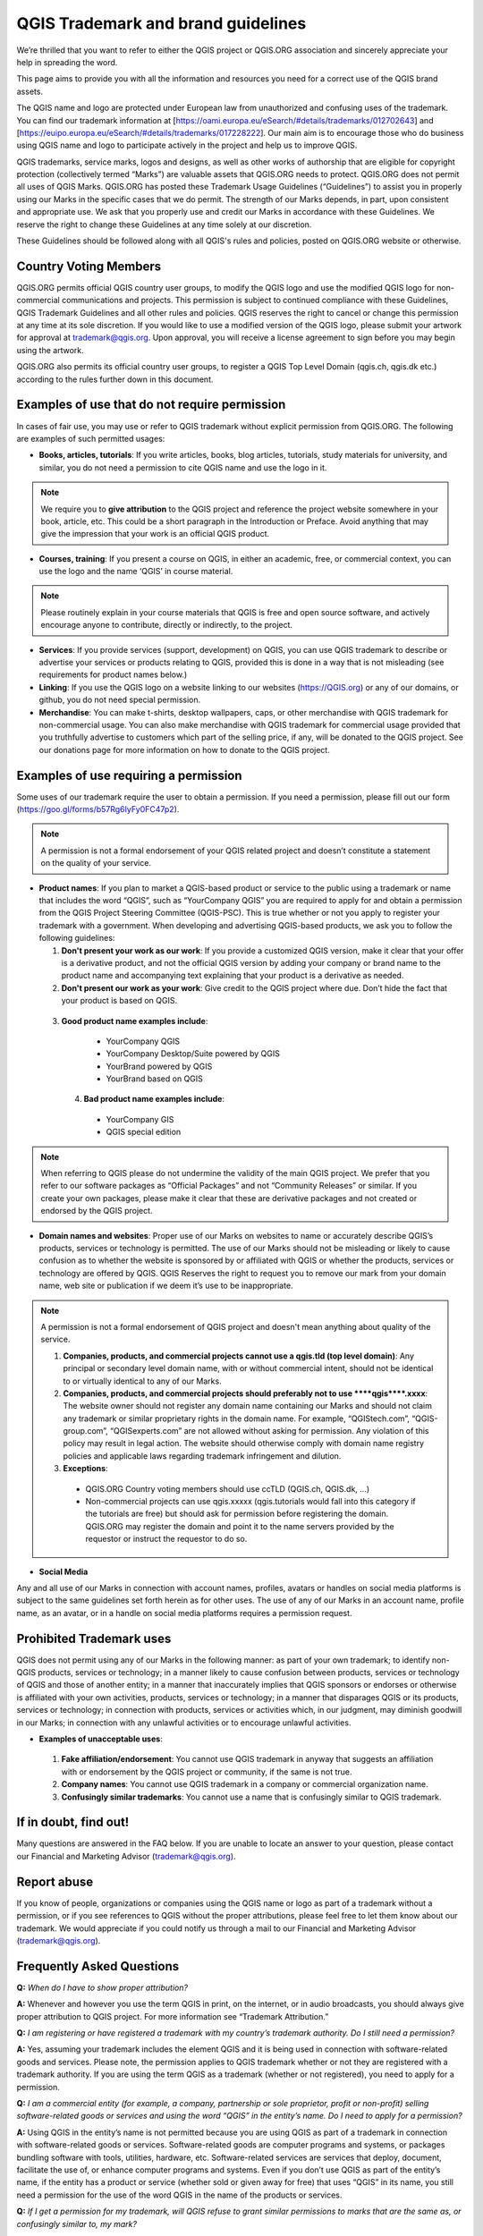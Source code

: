 
===================================
QGIS Trademark and brand guidelines
===================================

We’re thrilled that you want to refer to either the QGIS project or QGIS.ORG association and sincerely appreciate your help in spreading the word.

This page aims to provide you with all the information and resources you need for a correct use of the QGIS brand assets.

The QGIS name and logo are protected under European law from unauthorized and confusing uses of the trademark. You can find our trademark information at [https://oami.europa.eu/eSearch/#details/trademarks/012702643] and [https://euipo.europa.eu/eSearch/#details/trademarks/017228222]. Our main aim is to encourage those who do business using QGIS name and logo to participate actively in the project and help us to improve QGIS.

QGIS trademarks, service marks, logos and designs, as well as other works of authorship that are eligible for copyright protection (collectively termed “Marks”) are valuable assets that QGIS.ORG needs to protect. QGIS.ORG does not permit all uses of QGIS Marks. QGIS.ORG has posted these Trademark Usage Guidelines (“Guidelines”) to assist you in properly using our Marks in the specific cases that we do permit. The strength of our Marks depends, in part, upon consistent and appropriate use. We ask that you properly use and credit our Marks in accordance with these Guidelines. We reserve the right to change these Guidelines at any time solely at our discretion.

These Guidelines should be followed along with all QGIS's rules and policies, posted on QGIS.ORG website or otherwise.


Country Voting Members
----------------------

QGIS.ORG permits official QGIS country user groups, to modify the QGIS logo and use the modified QGIS logo for non-commercial communications and projects. This permission is subject to continued compliance with these Guidelines, QGIS Trademark Guidelines and all other rules and policies. QGIS reserves the right to cancel or change this permission at any time at its sole discretion. If you would like to use a modified version of the QGIS logo, please submit your artwork for approval at trademark@qgis.org. Upon approval, you will receive a license agreement to sign before you may begin using the artwork.

QGIS.ORG also permits its official country user groups, to register a QGIS Top Level Domain (qgis.ch, qgis.dk etc.) according to the rules further down in this document.


Examples of use that do not require permission
----------------------------------------------

In cases of fair use, you may use or refer to QGIS trademark without explicit permission from QGIS.ORG. The following are examples of such permitted usages:


* **Books, articles, tutorials**: If you write articles, books, blog articles, tutorials, study materials for university, and similar, you do not need a permission to cite QGIS name and use the logo in it.

.. note:: We require you to **give attribution** to the QGIS project and reference the project website somewhere in your book, article, etc. This could be a short paragraph in the Introduction or Preface. Avoid anything that may give the impression that your work is  an official QGIS product.

* **Courses, training**: If you present a course on QGIS, in either an academic, free, or commercial context, you can use the logo and the name ‘QGIS’ in course material.

.. note:: Please routinely explain in your course materials that QGIS is free and open source software, and actively encourage anyone to contribute, directly or indirectly, to the project.

* **Services**: If you provide services (support, development) on QGIS, you can use QGIS trademark to describe or advertise your services or products relating to QGIS, provided this is done in a way that is not misleading (see requirements for product names below.)


* **Linking**: If you use the QGIS logo on a website linking to our websites (https://QGIS.org) or any of our domains, or github, you do not need special permission.

* **Merchandise**: You can make t-shirts, desktop wallpapers, caps, or other merchandise with QGIS trademark for non-commercial usage. You can also make merchandise with QGIS trademark for commercial usage provided that you truthfully advertise to customers which part of the selling price, if any, will be donated to the QGIS project. See our donations page for more information on how to donate to the QGIS project.


Examples of use requiring a permission
--------------------------------------

Some uses of our trademark require the user to obtain a permission.  If you need a permission, please fill out our form (https://goo.gl/forms/b57Rg6IyFy0FC47p2).

.. note:: A permission is not a formal endorsement of your QGIS related project and doesn’t constitute a statement on the quality of your service.


* **Product names**: If you plan to market a QGIS-based product or service to the public using a trademark or name that includes the word “QGIS”, such as “YourCompany QGIS” you are required to apply for and obtain a permission from the QGIS Project Steering Committee (QGIS-PSC). This is true whether or not you apply to register your trademark with a government. When developing and advertising QGIS-based products, we ask you to follow the following guidelines:

  1. **Don't present your work as our work**: If you provide a customized QGIS version, make it clear that your offer is a derivative product, and not the official QGIS version by adding your company or brand name to the product name and accompanying text explaining that your product is a derivative as needed.

 
  2. **Don't present our work as your work**: Give credit to the QGIS project where due. Don’t hide the fact that your product is based on QGIS.

 3.  **Good product name examples include**:
 
   * YourCompany QGIS
   * YourCompany Desktop/Suite powered by QGIS
   * YourBrand powered by QGIS
   * YourBrand based on QGIS

  4. **Bad product name examples include**:
   
   * YourCompany GIS
   * QGIS special edition

.. note:: When referring to QGIS please do not undermine the validity of the main QGIS project. We prefer that you refer to our software packages as “Official Packages” and not “Community Releases” or similar. If you create your own packages, please make it clear that these are derivative packages and not created or endorsed by the QGIS project.


* **Domain names and websites**: Proper use of our Marks on websites to name or accurately describe QGIS’s products, services or technology is permitted. The use of our Marks should not be misleading or likely to cause confusion as to whether the website is sponsored by or affiliated with QGIS or whether the products, services or technology are offered by QGIS.  QGIS Reserves the right to request you to remove our mark from your domain name, web site or publication if we deem it’s use to be inappropriate.

.. note:: A permission is not a formal endorsement of QGIS project and doesn't mean anything about quality of the service.


 1. **Companies, products, and commercial projects cannot use a qgis.tld (top level domain)**: Any principal or secondary level domain name,  with or without commercial intent,  should not be identical to or virtually identical to any of our Marks.

 2. **Companies, products, and commercial projects should preferably not to use \*\*\*\*qgis\*\*\*\*.xxxx**: The website owner should not register any domain name containing our Marks and should not claim any trademark or similar proprietary rights in the domain name. For example, “QGIStech.com”, “QGIS-group.com”, “QGISexperts.com” are not allowed without asking for permission. Any violation of this policy may result in legal action. The website should otherwise comply with domain name registry policies and applicable laws regarding trademark infringement and dilution.


 3. **Exceptions**: 

  * QGIS.ORG Country voting members should use ccTLD (QGIS.ch, QGIS.dk, …)
  * Non-commercial projects can use qgis.xxxxx (qgis.tutorials would fall into this category if the tutorials are free) but should ask for permission before registering the domain. QGIS.ORG may register the domain and point it to the name servers provided by the requestor or instruct the requestor to do so.


* **Social Media**

Any and all use of our Marks in connection with account names, profiles, avatars or handles on social media platforms is subject to the same guidelines set forth herein as for other uses. The use of any of our Marks in an account name, profile name, as an avatar, or in a handle on social media platforms requires a permission request.


Prohibited Trademark uses
-------------------------

QGIS does not permit using any of our Marks in the following manner: as part of your own trademark; to identify non-QGIS products, services or technology; in a manner likely to cause confusion between products, services or technology of QGIS and those of another entity; in a manner that inaccurately implies that QGIS sponsors or endorses or otherwise is affiliated with your own activities, products, services or technology; in a manner that disparages QGIS or its products, services or technology; in connection with products, services or activities which, in our judgment, may diminish goodwill in our Marks; in connection with any unlawful activities or to encourage unlawful activities.


* **Examples of unacceptable uses**:


 1. **Fake affiliation/endorsement**: You cannot use QGIS trademark in anyway that suggests an affiliation with or endorsement by the QGIS project or community, if the same is not true.

 2. **Company names**: You cannot use QGIS trademark in a company or commercial organization name.

 3. **Confusingly similar trademarks**: You cannot use a name that is confusingly similar to QGIS trademark.

If in doubt, find out!
----------------------

Many questions are answered in the FAQ below. If you are unable to locate an answer to your question, please contact our Financial and Marketing Advisor (trademark@qgis.org).

Report abuse
----------------
  
If you know of people, organizations or companies using the QGIS name or logo as part of a trademark without a permission, or if you see references to QGIS without the proper attributions, please feel free to let them know about our trademark. We would appreciate if you could notify us through a mail to our Financial and Marketing Advisor (trademark@qgis.org).


Frequently Asked Questions 
-----------------------------

**Q:** *When do I have to show proper attribution?*

**A:**  Whenever and however you use the term QGIS in print, on the internet, or in audio broadcasts, you should always give proper attribution to QGIS project. For more information see “Trademark Attribution.”

**Q:** *I am registering or have registered a trademark with my country’s trademark authority. Do I still need a permission?*

**A:**  Yes, assuming your trademark includes the element QGIS and it is being used in connection with software-related goods and services. Please note, the permission applies to QGIS trademark whether or not they are registered with a trademark authority. If you are using the term QGIS as a trademark (whether or not registered), you need to apply for a permission.

**Q:** *I am a commercial entity (for example, a company, partnership or sole proprietor, profit or non-profit) selling software-related goods or services and using the word “QGIS” in the entity’s name. Do I need to apply for a permission?*

**A:**  Using QGIS in the entity’s name is not permitted because you are using QGIS as part of a trademark in connection with software-related goods or services. Software-related goods are computer programs and systems, or packages bundling software with tools, utilities, hardware, etc. Software-related services are services that deploy, document, facilitate the use of, or enhance computer programs and systems.
Even if you don’t use QGIS as part of the entity’s name, if the entity has a product or service (whether sold or given away for free) that uses “QGIS” in its name, you still need a permission for the use of the word QGIS in the name of the products or services.

**Q:** *If I get a permission for my trademark, will QGIS refuse to grant similar permissions to marks that are the same as, or confusingly similar to, my mark?*

**A:**  No, QGIS will not attempt to ensure exclusivity or protect marks from infringement. QGIS considers the protection of trademarks against infringement to be the responsibility of the trademark owner. QGIS is not a dispute resolution authority, and does not become involved in disputes between trademark owners.

**Q:** *Trademark Registration Consent: My organization has applied to register a trademark for software-related goods or services that includes QGIS as an element. The application was rejected for confusing similarity to QGIS trademark. If I enter into a permission, will QGIS consent to my registration?*

**A:**  No. The QGIS permission is not a consent for the registration of other trademarks. To protect the QGIS mark from dilution, we do not consent to the registration of trademarks found to be confusingly similar to the QGIS mark.
